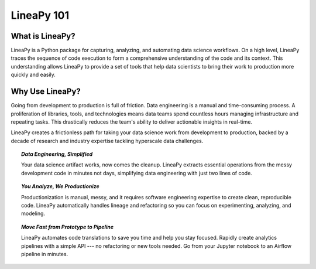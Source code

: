.. _intro:

LineaPy 101
===========

What is LineaPy?
----------------

LineaPy is a Python package for capturing, analyzing, and automating data science workflows.
On a high level, LineaPy traces the sequence of code execution to form a comprehensive understanding
of the code and its context. This understanding allows LineaPy to provide a set of tools that help
data scientists to bring their work to production more quickly and easily.

.. image:: ../_static/images/overview.png
  :width: 800
  :alt: High-level Overview of LineaPy

Why Use LineaPy?
----------------

Going from development to production is full of friction. Data engineering is a manual and
time-consuming process. A proliferation of libraries, tools, and technologies means data teams
spend countless hours managing infrastructure and repeating tasks. This drastically reduces
the team's ability to deliver actionable insights in real-time.

LineaPy creates a frictionless path for taking your data science work from development to production,
backed by a decade of research and industry expertise tackling hyperscale data challenges.

.. topic:: *Data Engineering, Simplified*

    Your data science artifact works, now comes the cleanup. LineaPy extracts essential operations
    from the messy development code in minutes not days, simplifying data engineering with just
    two lines of code.

.. topic:: *You Analyze, We Productionize*

    Productionization is manual, messy, and it requires software engineering expertise
    to create clean, reproducible code. LineaPy automatically handles lineage and refactoring
    so you can focus on experimenting, analyzing, and modeling.

.. topic:: *Move Fast from Prototype to Pipeline*

    LineaPy automates code translations to save you time and help you stay focused. Rapidly
    create analytics pipelines with a simple API --- no refactoring or new tools needed.
    Go from your Jupyter notebook to an Airflow pipeline in minutes.

